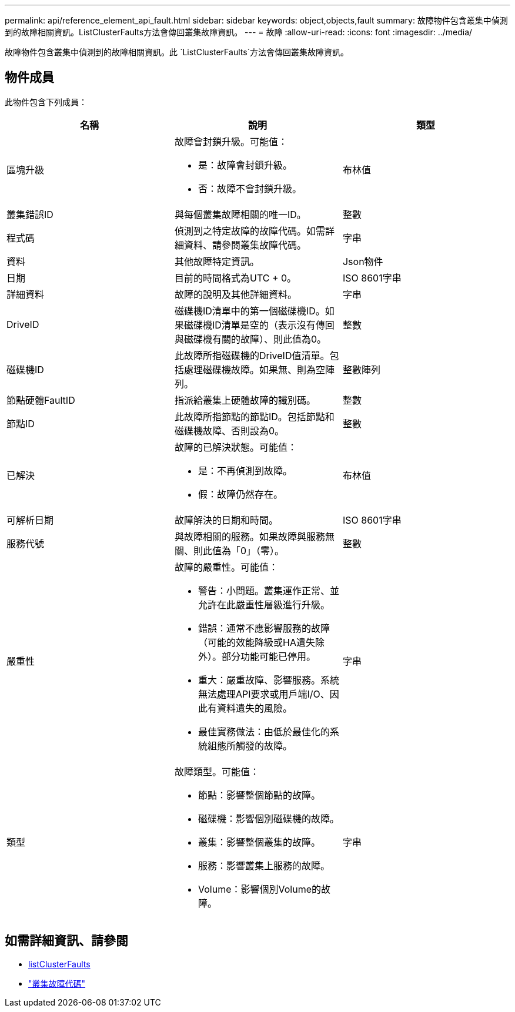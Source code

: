 ---
permalink: api/reference_element_api_fault.html 
sidebar: sidebar 
keywords: object,objects,fault 
summary: 故障物件包含叢集中偵測到的故障相關資訊。ListClusterFaults方法會傳回叢集故障資訊。 
---
= 故障
:allow-uri-read: 
:icons: font
:imagesdir: ../media/


[role="lead"]
故障物件包含叢集中偵測到的故障相關資訊。此 `ListClusterFaults`方法會傳回叢集故障資訊。



== 物件成員

此物件包含下列成員：

|===
| 名稱 | 說明 | 類型 


 a| 
區塊升級
 a| 
故障會封鎖升級。可能值：

* 是：故障會封鎖升級。
* 否：故障不會封鎖升級。

 a| 
布林值



 a| 
叢集錯誤ID
 a| 
與每個叢集故障相關的唯一ID。
 a| 
整數



 a| 
程式碼
 a| 
偵測到之特定故障的故障代碼。如需詳細資料、請參閱叢集故障代碼。
 a| 
字串



 a| 
資料
 a| 
其他故障特定資訊。
 a| 
Json物件



 a| 
日期
 a| 
目前的時間格式為UTC + 0。
 a| 
ISO 8601字串



 a| 
詳細資料
 a| 
故障的說明及其他詳細資料。
 a| 
字串



 a| 
DriveID
 a| 
磁碟機ID清單中的第一個磁碟機ID。如果磁碟機ID清單是空的（表示沒有傳回與磁碟機有關的故障）、則此值為0。
 a| 
整數



 a| 
磁碟機ID
 a| 
此故障所指磁碟機的DriveID值清單。包括處理磁碟機故障。如果無、則為空陣列。
 a| 
整數陣列



 a| 
節點硬體FaultID
 a| 
指派給叢集上硬體故障的識別碼。
 a| 
整數



 a| 
節點ID
 a| 
此故障所指節點的節點ID。包括節點和磁碟機故障、否則設為0。
 a| 
整數



 a| 
已解決
 a| 
故障的已解決狀態。可能值：

* 是：不再偵測到故障。
* 假：故障仍然存在。

 a| 
布林值



 a| 
可解析日期
 a| 
故障解決的日期和時間。
 a| 
ISO 8601字串



 a| 
服務代號
 a| 
與故障相關的服務。如果故障與服務無關、則此值為「0」（零）。
 a| 
整數



 a| 
嚴重性
 a| 
故障的嚴重性。可能值：

* 警告：小問題。叢集運作正常、並允許在此嚴重性層級進行升級。
* 錯誤：通常不應影響服務的故障（可能的效能降級或HA遺失除外）。部分功能可能已停用。
* 重大：嚴重故障、影響服務。系統無法處理API要求或用戶端I/O、因此有資料遺失的風險。
* 最佳實務做法：由低於最佳化的系統組態所觸發的故障。

 a| 
字串



 a| 
類型
 a| 
故障類型。可能值：

* 節點：影響整個節點的故障。
* 磁碟機：影響個別磁碟機的故障。
* 叢集：影響整個叢集的故障。
* 服務：影響叢集上服務的故障。
* Volume：影響個別Volume的故障。

 a| 
字串

|===


== 如需詳細資訊、請參閱

* xref:reference_element_api_listclusterfaults.adoc[listClusterFaults]
* link:../storage/reference_monitor_cluster_fault_codes.html["叢集故障代碼"]

